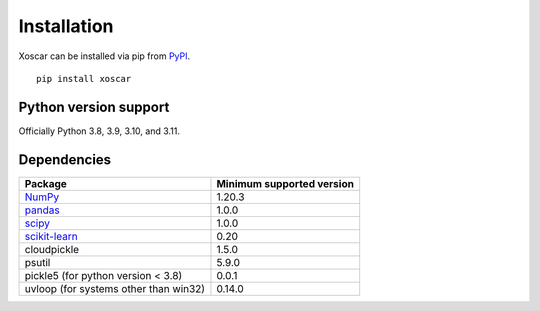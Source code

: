 .. _installation:

============
Installation
============

Xoscar can be installed via pip from `PyPI <https://pypi.org/project/xoscar>`__.

::

    pip install xoscar

Python version support
----------------------

Officially Python 3.8, 3.9, 3.10, and 3.11.


Dependencies
------------

================================================================ ==========================
Package                                                          Minimum supported version
================================================================ ==========================
`NumPy <https://numpy.org>`__                                    1.20.3
`pandas <https://pandas.pydata.org>`__                           1.0.0
`scipy <https://scipy.org>`__                                    1.0.0
`scikit-learn <https://scikit-learn.org/stable>`__               0.20
cloudpickle                                                      1.5.0
psutil                                                           5.9.0
pickle5 (for python version < 3.8)                               0.0.1
uvloop (for systems other than win32)                            0.14.0
================================================================ ==========================

